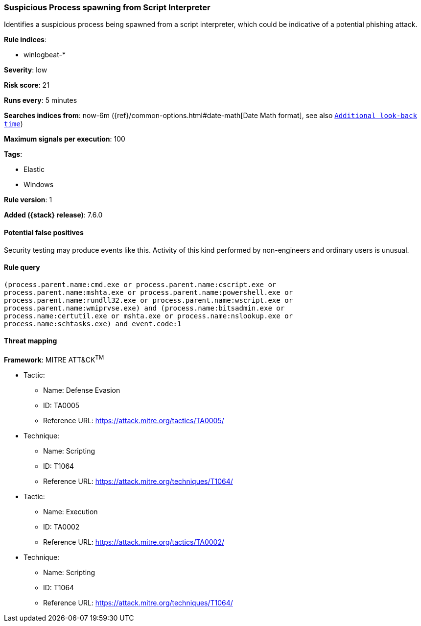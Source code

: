 [[suspicious-process-spawning-from-script-interpreter]]
=== Suspicious Process spawning from Script Interpreter

Identifies a suspicious process being spawned from a script interpreter, which
could be indicative of a potential phishing attack.

*Rule indices*:

* winlogbeat-*

*Severity*: low

*Risk score*: 21

*Runs every*: 5 minutes

*Searches indices from*: now-6m ({ref}/common-options.html#date-math[Date Math format], see also <<rule-schedule, `Additional look-back time`>>)

*Maximum signals per execution*: 100

*Tags*:

* Elastic
* Windows

*Rule version*: 1

*Added ({stack} release)*: 7.6.0

==== Potential false positives

Security testing may produce events like this. Activity of this kind performed
by non-engineers and ordinary users is unusual.

==== Rule query


[source,js]
----------------------------------
(process.parent.name:cmd.exe or process.parent.name:cscript.exe or
process.parent.name:mshta.exe or process.parent.name:powershell.exe or
process.parent.name:rundll32.exe or process.parent.name:wscript.exe or
process.parent.name:wmiprvse.exe) and (process.name:bitsadmin.exe or
process.name:certutil.exe or mshta.exe or process.name:nslookup.exe or
process.name:schtasks.exe) and event.code:1
----------------------------------

==== Threat mapping

*Framework*: MITRE ATT&CK^TM^

* Tactic:
** Name: Defense Evasion
** ID: TA0005
** Reference URL: https://attack.mitre.org/tactics/TA0005/
* Technique:
** Name: Scripting
** ID: T1064
** Reference URL: https://attack.mitre.org/techniques/T1064/


* Tactic:
** Name: Execution
** ID: TA0002
** Reference URL: https://attack.mitre.org/tactics/TA0002/
* Technique:
** Name: Scripting
** ID: T1064
** Reference URL: https://attack.mitre.org/techniques/T1064/
